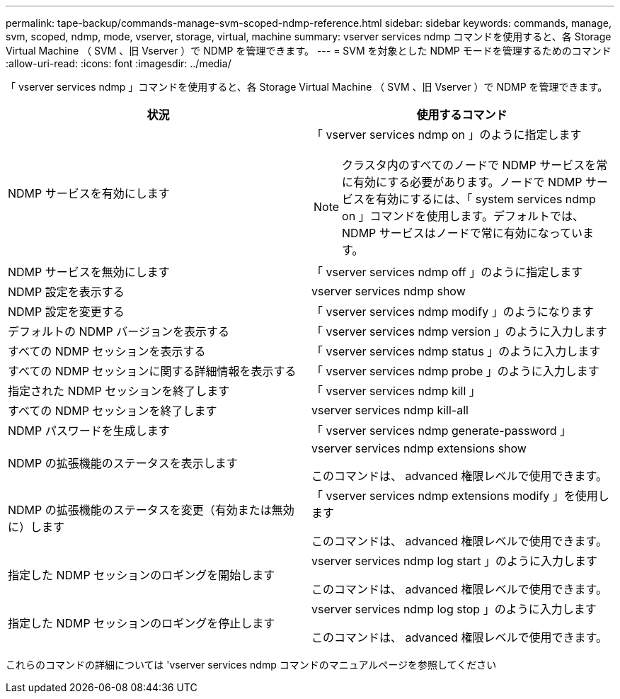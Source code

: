 ---
permalink: tape-backup/commands-manage-svm-scoped-ndmp-reference.html 
sidebar: sidebar 
keywords: commands, manage, svm, scoped, ndmp, mode, vserver, storage, virtual, machine 
summary: vserver services ndmp コマンドを使用すると、各 Storage Virtual Machine （ SVM 、旧 Vserver ）で NDMP を管理できます。 
---
= SVM を対象とした NDMP モードを管理するためのコマンド
:allow-uri-read: 
:icons: font
:imagesdir: ../media/


[role="lead"]
「 vserver services ndmp 」コマンドを使用すると、各 Storage Virtual Machine （ SVM 、旧 Vserver ）で NDMP を管理できます。

|===
| 状況 | 使用するコマンド 


 a| 
NDMP サービスを有効にします
 a| 
「 vserver services ndmp on 」のように指定します

[NOTE]
====
クラスタ内のすべてのノードで NDMP サービスを常に有効にする必要があります。ノードで NDMP サービスを有効にするには、「 system services ndmp on 」コマンドを使用します。デフォルトでは、 NDMP サービスはノードで常に有効になっています。

====


 a| 
NDMP サービスを無効にします
 a| 
「 vserver services ndmp off 」のように指定します



 a| 
NDMP 設定を表示する
 a| 
vserver services ndmp show



 a| 
NDMP 設定を変更する
 a| 
「 vserver services ndmp modify 」のようになります



 a| 
デフォルトの NDMP バージョンを表示する
 a| 
「 vserver services ndmp version 」のように入力します



 a| 
すべての NDMP セッションを表示する
 a| 
「 vserver services ndmp status 」のように入力します



 a| 
すべての NDMP セッションに関する詳細情報を表示する
 a| 
「 vserver services ndmp probe 」のように入力します



 a| 
指定された NDMP セッションを終了します
 a| 
「 vserver services ndmp kill 」



 a| 
すべての NDMP セッションを終了します
 a| 
vserver services ndmp kill-all



 a| 
NDMP パスワードを生成します
 a| 
「 vserver services ndmp generate-password 」



 a| 
NDMP の拡張機能のステータスを表示します
 a| 
vserver services ndmp extensions show

このコマンドは、 advanced 権限レベルで使用できます。



 a| 
NDMP の拡張機能のステータスを変更（有効または無効に）します
 a| 
「 vserver services ndmp extensions modify 」を使用します

このコマンドは、 advanced 権限レベルで使用できます。



 a| 
指定した NDMP セッションのロギングを開始します
 a| 
vserver services ndmp log start 」のように入力します

このコマンドは、 advanced 権限レベルで使用できます。



 a| 
指定した NDMP セッションのロギングを停止します
 a| 
vserver services ndmp log stop 」のように入力します

このコマンドは、 advanced 権限レベルで使用できます。

|===
これらのコマンドの詳細については 'vserver services ndmp コマンドのマニュアルページを参照してください
